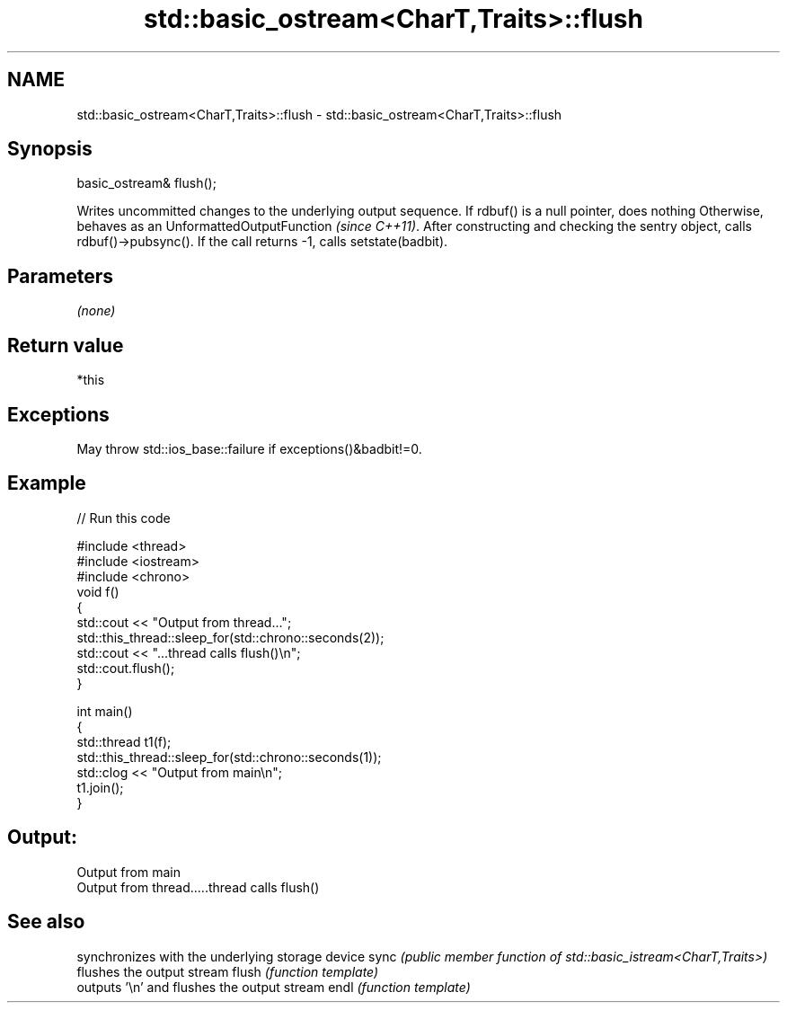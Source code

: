.TH std::basic_ostream<CharT,Traits>::flush 3 "2020.03.24" "http://cppreference.com" "C++ Standard Libary"
.SH NAME
std::basic_ostream<CharT,Traits>::flush \- std::basic_ostream<CharT,Traits>::flush

.SH Synopsis

basic_ostream& flush();

Writes uncommitted changes to the underlying output sequence.
If rdbuf() is a null pointer, does nothing
Otherwise, behaves as an UnformattedOutputFunction \fI(since C++11)\fP. After constructing and checking the sentry object, calls rdbuf()->pubsync(). If the call returns -1, calls setstate(badbit).

.SH Parameters

\fI(none)\fP

.SH Return value

*this

.SH Exceptions

May throw std::ios_base::failure if exceptions()&badbit!=0.

.SH Example


// Run this code

  #include <thread>
  #include <iostream>
  #include <chrono>
  void f()
  {
      std::cout << "Output from thread...";
      std::this_thread::sleep_for(std::chrono::seconds(2));
      std::cout << "...thread calls flush()\\n";
      std::cout.flush();
  }

  int main()
  {
      std::thread t1(f);
      std::this_thread::sleep_for(std::chrono::seconds(1));
      std::clog << "Output from main\\n";
      t1.join();
  }

.SH Output:

  Output from main
  Output from thread.....thread calls flush()


.SH See also


      synchronizes with the underlying storage device
sync  \fI(public member function of std::basic_istream<CharT,Traits>)\fP
      flushes the output stream
flush \fI(function template)\fP
      outputs '\\n' and flushes the output stream
endl  \fI(function template)\fP




